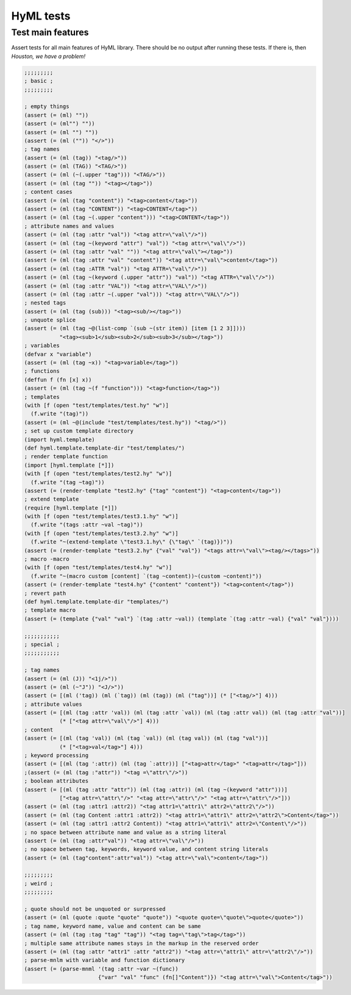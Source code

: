 
HyML tests
============

Test main features
------------------

Assert tests for all main features of HyML library. There should be no 
output after running these tests. If there is, then *Houston, we have 
a problem!*

.. code-block:: hylang

    ;;;;;;;;;
    ; basic ;
    ;;;;;;;;;
    
    ; empty things
    (assert (= (ml) ""))
    (assert (= (ml"") ""))
    (assert (= (ml "") ""))
    (assert (= (ml ("")) "</>"))
    ; tag names
    (assert (= (ml (tag)) "<tag/>"))
    (assert (= (ml (TAG)) "<TAG/>"))
    (assert (= (ml (~(.upper "tag"))) "<TAG/>"))
    (assert (= (ml (tag "")) "<tag></tag>"))
    ; content cases
    (assert (= (ml (tag "content")) "<tag>content</tag>"))
    (assert (= (ml (tag "CONTENT")) "<tag>CONTENT</tag>"))
    (assert (= (ml (tag ~(.upper "content"))) "<tag>CONTENT</tag>"))
    ; attribute names and values
    (assert (= (ml (tag :attr "val")) "<tag attr=\"val\"/>"))
    (assert (= (ml (tag ~(keyword "attr") "val")) "<tag attr=\"val\"/>"))
    (assert (= (ml (tag :attr "val" "")) "<tag attr=\"val\"></tag>"))
    (assert (= (ml (tag :attr "val" "content")) "<tag attr=\"val\">content</tag>"))
    (assert (= (ml (tag :ATTR "val")) "<tag ATTR=\"val\"/>"))
    (assert (= (ml (tag ~(keyword (.upper "attr")) "val")) "<tag ATTR=\"val\"/>"))
    (assert (= (ml (tag :attr "VAL")) "<tag attr=\"VAL\"/>"))
    (assert (= (ml (tag :attr ~(.upper "val"))) "<tag attr=\"VAL\"/>"))
    ; nested tags
    (assert (= (ml (tag (sub))) "<tag><sub/></tag>"))
    ; unquote splice
    (assert (= (ml (tag ~@(list-comp `(sub ~(str item)) [item [1 2 3]])))
               "<tag><sub>1</sub><sub>2</sub><sub>3</sub></tag>"))
    ; variables
    (defvar x "variable")
    (assert (= (ml (tag ~x)) "<tag>variable</tag>"))
    ; functions
    (deffun f (fn [x] x))
    (assert (= (ml (tag ~(f "function"))) "<tag>function</tag>"))
    ; templates
    (with [f (open "test/templates/test.hy" "w")] 
      (f.write "(tag)"))
    (assert (= (ml ~@(include "test/templates/test.hy")) "<tag/>"))
    ; set up custom template directory
    (import hyml.template)
    (def hyml.template.template-dir "test/templates/")
    ; render template function
    (import [hyml.template [*]])
    (with [f (open "test/templates/test2.hy" "w")] 
      (f.write "(tag ~tag)"))
    (assert (= (render-template "test2.hy" {"tag" "content"}) "<tag>content</tag>"))
    ; extend template
    (require [hyml.template [*]])
    (with [f (open "test/templates/test3.1.hy" "w")] 
      (f.write "(tags :attr ~val ~tag)"))
    (with [f (open "test/templates/test3.2.hy" "w")] 
      (f.write "~(extend-template \"test3.1.hy\" {\"tag\" `(tag)})"))
    (assert (= (render-template "test3.2.hy" {"val" "val"}) "<tags attr=\"val\"><tag/></tags>"))
    ; macro -macro
    (with [f (open "test/templates/test4.hy" "w")] 
      (f.write "~(macro custom [content] `(tag ~content))~(custom ~content)"))
    (assert (= (render-template "test4.hy" {"content" "content"}) "<tag>content</tag>"))
    ; revert path
    (def hyml.template.template-dir "templates/")
    ; template macro
    (assert (= (template {"val" "val"} `(tag :attr ~val)) (template `(tag :attr ~val) {"val" "val"})))
    
    ;;;;;;;;;;;
    ; special ;
    ;;;;;;;;;;;
    
    ; tag names
    (assert (= (ml (J)) "<1j/>"))
    (assert (= (ml (~"J")) "<J/>"))
    (assert (= [(ml ('tag)) (ml (`tag)) (ml (tag)) (ml ("tag"))] (* ["<tag/>"] 4)))
    ; attribute values
    (assert (= [(ml (tag :attr 'val)) (ml (tag :attr `val)) (ml (tag :attr val)) (ml (tag :attr "val"))]
               (* ["<tag attr=\"val\"/>"] 4)))
    ; content
    (assert (= [(ml (tag 'val)) (ml (tag `val)) (ml (tag val)) (ml (tag "val"))]
               (* ["<tag>val</tag>"] 4)))
    ; keyword processing
    (assert (= [(ml (tag ':attr)) (ml (tag `:attr))] ["<tag>attr</tag>" "<tag>attr</tag>"]))
    ;(assert (= (ml (tag :"attr")) "<tag =\"attr\"/>"))
    ; boolean attributes
    (assert (= [(ml (tag :attr "attr")) (ml (tag :attr)) (ml (tag ~(keyword "attr")))]
               ["<tag attr=\"attr\"/>" "<tag attr=\"attr\"/>" "<tag attr=\"attr\"/>"]))
    (assert (= (ml (tag :attr1 :attr2)) "<tag attr1=\"attr1\" attr2=\"attr2\"/>"))
    (assert (= (ml (tag Content :attr1 :attr2)) "<tag attr1=\"attr1\" attr2=\"attr2\">Content</tag>"))
    (assert (= (ml (tag :attr1 :attr2 Content)) "<tag attr1=\"attr1\" attr2=\"Content\"/>"))
    ; no space between attribute name and value as a string literal
    (assert (= (ml (tag :attr"val")) "<tag attr=\"val\"/>"))
    ; no space between tag, keywords, keyword value, and content string literals
    (assert (= (ml (tag"content":attr"val")) "<tag attr=\"val\">content</tag>"))
    
    ;;;;;;;;;
    ; weird ;
    ;;;;;;;;;

    ; quote should not be unquoted or surpressed
    (assert (= (ml (quote :quote "quote" "quote")) "<quote quote=\"quote\">quote</quote>"))
    ; tag name, keyword name, value and content can be same
    (assert (= (ml (tag :tag "tag" "tag")) "<tag tag=\"tag\">tag</tag>"))
    ; multiple same attribute names stays in the markup in the reserved order
    (assert (= (ml (tag :attr "attr1" :attr "attr2")) "<tag attr=\"attr1\" attr=\"attr2\"/>"))
    ; parse-mnlm with variable and function dictionary
    (assert (= (parse-mnml '(tag :attr ~var ~(func)) 
                           {"var" "val" "func" (fn[]"Content")}) "<tag attr=\"val\">Content</tag>"))
